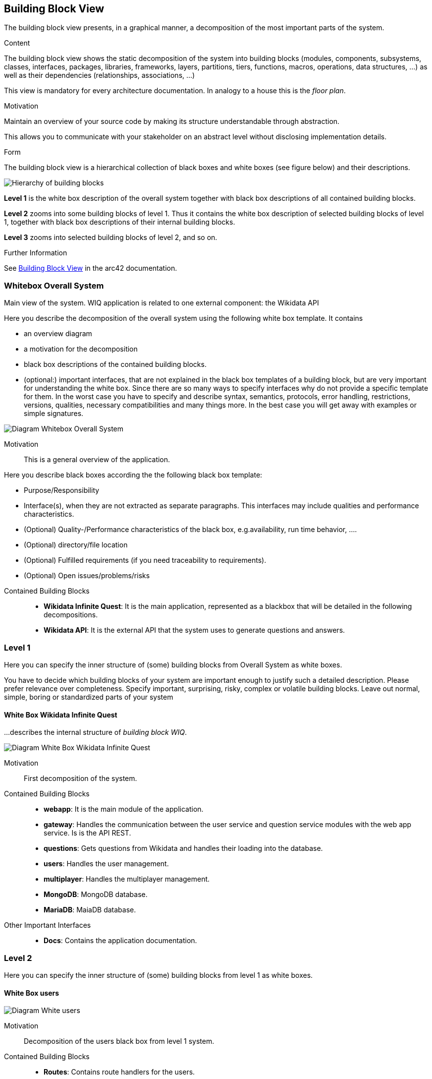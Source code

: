 ifndef::imagesdir[:imagesdir: ../images]

[[section-building-block-view]]

== Building Block View
The building block view presents, in a graphical manner, a decomposition of the most important parts of the system.

[role="arc42help"]
****
.Content
The building block view shows the static decomposition of the system into building blocks (modules, components, subsystems, classes, interfaces, packages, libraries, frameworks, layers, partitions, tiers, functions, macros, operations, data structures, ...) as well as their dependencies (relationships, associations, ...)

This view is mandatory for every architecture documentation.
In analogy to a house this is the _floor plan_.

.Motivation
Maintain an overview of your source code by making its structure understandable through
abstraction.

This allows you to communicate with your stakeholder on an abstract level without disclosing implementation details.

.Form
The building block view is a hierarchical collection of black boxes and white boxes
(see figure below) and their descriptions.

image::05_building_blocks-EN.png["Hierarchy of building blocks"]

*Level 1* is the white box description of the overall system together with black
box descriptions of all contained building blocks.

*Level 2* zooms into some building blocks of level 1.
Thus it contains the white box description of selected building blocks of level 1, together with black box descriptions of their internal building blocks.

*Level 3* zooms into selected building blocks of level 2, and so on.


.Further Information

See https://docs.arc42.org/section-5/[Building Block View] in the arc42 documentation.

****

=== Whitebox Overall System

Main view of the system. WIQ application is related to one external component: the Wikidata API

[role="arc42help"]
****
Here you describe the decomposition of the overall system using the following white box template. It contains

 * an overview diagram
 * a motivation for the decomposition
 * black box descriptions of the contained building blocks. 
 * (optional:) important interfaces, that are not explained in the black box templates of a building block, but are very important for understanding the white box.
Since there are so many ways to specify interfaces why do not provide a specific template for them.
 In the worst case you have to specify and describe syntax, semantics, protocols, error handling,
 restrictions, versions, qualities, necessary compatibilities and many things more.
In the best case you will get away with examples or simple signatures.

****

image:05_scope_and_context.png["Diagram Whitebox Overall System"]

Motivation::

This is a general overview of the application.

[role="arc42help"]
****
Here you describe black boxes
according the the following black box template:

* Purpose/Responsibility
* Interface(s), when they are not extracted as separate paragraphs. This interfaces may include qualities and performance characteristics.
* (Optional) Quality-/Performance characteristics of the black box, e.g.availability, run time behavior, ....
* (Optional) directory/file location
* (Optional) Fulfilled requirements (if you need traceability to requirements).
* (Optional) Open issues/problems/risks

****

Contained Building Blocks::
* **Wikidata Infinite Quest**: It is the main application, represented as a blackbox that will be detailed in the following decompositions. 
* **Wikidata API**: It is the external API that the system uses to generate questions and answers.

=== Level 1

[role="arc42help"]
****
Here you can specify the inner structure of (some) building blocks from Overall System as white boxes.

You have to decide which building blocks of your system are important enough to justify such a detailed description.
Please prefer relevance over completeness. Specify important, surprising, risky, complex or volatile building blocks.
Leave out normal, simple, boring or standardized parts of your system
****

==== White Box Wikidata Infinite Quest

[role="arc42help"]
****
...describes the internal structure of _building block WIQ_.
****

image:05_level1.png["Diagram White Box Wikidata Infinite Quest"]

Motivation::

First decomposition of the system.

Contained Building Blocks::
* **webapp**: It is the main module of the application. 
* **gateway**: Handles the communication between the user service and question service modules with the web app service. Is is the API REST.
* **questions**: Gets questions from Wikidata and handles their loading into the database.
* **users**: Handles the user management.
* **multiplayer**: Handles the multiplayer management.
* **MongoDB**: MongoDB database.
* **MariaDB**: MaiaDB database.

Other Important Interfaces::
* **Docs**: Contains the application documentation.

=== Level 2

[role="arc42help"]
****
Here you can specify the inner structure of (some) building blocks from level 1 as white boxes.
****
==== White Box users

image:05_level2_userService.png["Diagram White users"]

Motivation::

Decomposition of the users black box from level 1 system.

Contained Building Blocks::
* **Routes**: Contains route handlers for the users.
* **Services**: Contains data logic.

Other Important Interfaces::
* **index**: Define the entry point of the User Service.

==== White Box questions

image:05_level2_questionGenerationService.png["Diagram White Box questions"]

Motivation::

Decomposition of the questions black box from level 1 system.

Contained Building Blocks::
* **Routes**: Contains route handlers for the questions.
* **Services**: Contains data logic.

Other Important Interfaces::
* **index**: Define the entry point of the questions.
* **utils**: Define auxiliar functions and questions structure.

==== White Box Web App

image:05_level2_webApp.png["Diagram White webapp"]

Motivation::

Decomposition of the webapp black box from level 1 system.

Contained Building Blocks::
* **public**: Contains image and audio files.
* **src**: Contains the components, pages and data of the front-end application.

==== White Box gateway

image:05_level2_gatewayService.png["Diagram White Box gateway"]

Motivation::

Decomposition of the gateway black box from level 1 system.

Contained Building Blocks::
* **gateway-service**: Define the routes for handling the communication between the user service and question service modules with the web app service.

Other Important Interfaces::
* **monitoring**: Uses Grafana and Prometheus to monitor the application.

==== White Box multiplayer

image:05_level2_multiplayerService.png["Diagram White Box multiplayer"]

Motivation::

Decomposition of the multiplayer black box from level 1 system.

Contained Building Blocks::
* **index**: Handles the multiplayer management.

=== Level 3

[role="arc42help"]
****
Here you can specify the inner structure of (some) building blocks from level 2 as white boxes.
****
==== White Box routes from users

image:05_level3_routesUserService.png["Diagram White Box routes from users"]

Motivation::

Decomposition of the black box routes from users white box from level 2 system.

Contained Building Blocks::
* **user-routes**: Contains route handlers for the register, ranking, groups management, statistics management and questions record management.
* **auth-routes**: Contains route handlers for the login.

==== White Box services from users

image:05_level3_servicesUserService.png["Diagram White Box services from users"]

Motivation::

Decomposition of the black box services from users white box from level 2 system.

Contained Building Blocks::
* **user-model**: Define the User, Statistics and Group database schemas.

==== White Box routes from questions

image:05_level3_routesQuestionGenerationService.png["Diagram White Box routes from questions"]

Motivation::

Decomposition of the black box routes from questions white box from level 2 system.

Contained Building Blocks::
* **question-routes**: Contains route handlers for the questions management.

==== White Box services from questions

image:05_level3_servicesQuestionGenerationService.png["Diagram White Box services from questions"]

Motivation::

Decomposition of the black box routes from questions white box from level 2 system.

Contained Building Blocks::
* **question-data-model**: Define the Question database schema.
* **question-data-service**: Responsible for managing questions in the database.
* **wikidata-service**: Responsible for getting questions from Wikidata.

==== White Box src from webapp

image:05_level3_srcWebApp.png["Diagram White Box src from webapp"]

Motivation::

Decomposition of the black box src from webapp white box from level 2 system.

Contained Building Blocks::
* **components**: Defines common elements in the pages like the nav-bar, footer, etc. 
* **pages**: Defines the different screens of the application.
* **data**:  It contains the data used by the pages.

Other Important Interfaces::
* **index**: Define the entry point of the Web app.


